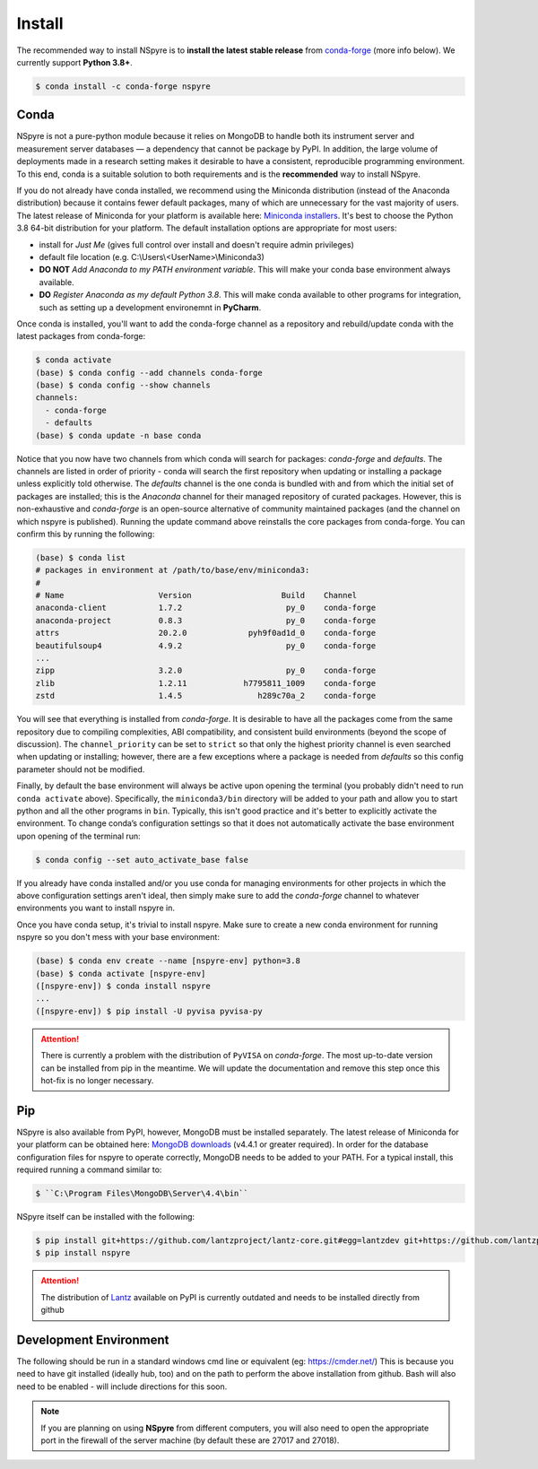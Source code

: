 *******
Install
*******

The recommended way to install NSpyre is to **install the latest stable release**
from `conda-forge <https://conda-forge.org/docs/>`_ (more info below). We
currently support **Python 3.8+**.

.. code-block:: console

   $ conda install -c conda-forge nspyre

Conda
=====

NSpyre is not a pure-python module because it relies on MongoDB to handle both its
instrument server and measurement server databases — a dependency that cannot be
package by PyPI. In addition, the large volume of deployments made in a research
setting makes it desirable to have a consistent, reproducible programming
environment. To this end, conda is a suitable solution to both requirements and is
the **recommended** way to install NSpyre.

If you do not already have conda installed, we recommend using the Miniconda distribution
(instead of the Anaconda distribution) because it contains fewer default packages, many
of which are unnecessary for the vast majority of users. The latest release
of Miniconda for your platform is available here:
`Miniconda installers <https://docs.conda.io/en/latest/miniconda.html>`_. It's best to
choose the Python 3.8 64-bit distribution for your platform. The default installation
options are appropriate for most users:

* install for *Just Me* (gives full control over install and doesn't require admin privileges)
* default file location (e.g. C:\\Users\\<UserName>\\Miniconda3)
* **DO NOT** *Add Anaconda to my PATH environment variable*. This will make your conda
  base environment always available.
* **DO** *Register Anaconda as my default Python 3.8*. This will make conda available
  to other programs for integration, such as setting up a development environemnt
  in **PyCharm**.

Once conda is installed, you'll want to add the conda-forge channel as a repository
and rebuild/update conda with the latest packages from conda-forge:

.. code-block:: console

   $ conda activate
   (base) $ conda config --add channels conda-forge
   (base) $ conda config --show channels
   channels:
     - conda-forge
     - defaults
   (base) $ conda update -n base conda

Notice that you now have two channels from which conda will search for packages:
*conda-forge* and *defaults*. The channels are listed in order of priority - conda will
search the first repository when updating or installing a package unless explicitly told
otherwise. The *defaults* channel is the one conda is bundled with and from which the initial
set of packages are installed; this is the *Anaconda* channel for their managed repository
of curated packages. However, this is non-exhaustive and *conda-forge* is an open-source
alternative of community maintained packages (and the channel on which nspyre is published).
Running the update command above reinstalls the core packages from conda-forge. You can confirm
this by running the following:

.. code-block:: console

   (base) $ conda list
   # packages in environment at /path/to/base/env/miniconda3:
   #
   # Name                    Version                   Build    Channel
   anaconda-client           1.7.2                      py_0    conda-forge
   anaconda-project          0.8.3                      py_0    conda-forge
   attrs                     20.2.0             pyh9f0ad1d_0    conda-forge
   beautifulsoup4            4.9.2                      py_0    conda-forge
   ...
   zipp                      3.2.0                      py_0    conda-forge
   zlib                      1.2.11            h7795811_1009    conda-forge
   zstd                      1.4.5                h289c70a_2    conda-forge

You will see that everything is installed from *conda-forge*. It is desirable to have all the
packages come from the same repository due to compiling complexities, ABI compatibility, and
consistent build environments (beyond the scope of discussion). The ``channel_priority`` can be
set to ``strict`` so that only the highest priority channel is even searched when updating or
installing; however, there are a few exceptions where a package is needed from *defaults* so
this config parameter should not be modified.

Finally, by default the base environment will always be active upon opening the terminal (you
probably didn't need to run ``conda activate`` above). Specifically, the ``miniconda3/bin``
directory will be added to your path and allow you to start python and all the other programs
in ``bin``. Typically, this isn't good practice and it's better to explicitly activate the
environment. To change conda’s configuration settings so that it does not automatically activate
the base environment upon opening of the terminal run:

.. code-block:: console

   $ conda config --set auto_activate_base false

If you already have conda installed and/or you use conda for managing environments for other
projects in which the above configuration settings aren't ideal, then simply make sure to add
the *conda-forge* channel to whatever environments you want to install nspyre in.

Once you have conda setup, it's trivial to install nspyre. Make sure to create a new conda
environment for running nspyre so you don't mess with your base environment:

.. code-block:: console

   (base) $ conda env create --name [nspyre-env] python=3.8
   (base) $ conda activate [nspyre-env]
   ([nspyre-env]) $ conda install nspyre
   ...
   ([nspyre-env]) $ pip install -U pyvisa pyvisa-py

.. attention::

   There is currently a problem with the distribution of ``PyVISA`` on *conda-forge*. The most
   up-to-date version can be installed from pip in the meantime. We will update the documentation
   and remove this step once this hot-fix is no longer necessary.


Pip
===

NSpyre is also available from PyPI, however, MongoDB must be installed separately. The latest
release of Miniconda for your platform can be obtained here:
`MongoDB downloads <https://www.mongodb.com/download-center/community>`_ (v4.4.1 or greater
required). In order for the database configuration files for nspyre to operate correctly,
MongoDB needs to be added to your PATH. For a typical install, this required running a command
similar to:

.. code-block:: console

   $ ``C:\Program Files\MongoDB\Server\4.4\bin``

NSpyre itself can be installed with the following:

.. code-block:: console

   $ pip install git+https://github.com/lantzproject/lantz-core.git#egg=lantzdev git+https://github.com/lantzproject/lantz-drivers.git#egg=lantz-drivers git+https://github.com/lantzproject/lantz-ino.git#egg=lantz-ino git+https://github.com/lantzproject/lantz-sims.git#egg=lantz-sims git+https://github.com/lantzproject/lantz-qt.git#egg=lantz-qt
   $ pip install nspyre

.. attention::

   The distribution of `Lantz <https://github.com/lantzproject/lantz-core>`_ available on PyPI
   is currently outdated and needs to be installed directly from github


Development Environment
=======================

The following should be run in a standard windows cmd line or equivalent
(eg: https://cmder.net/) This is because you need to have git installed (ideally
hub, too) and on the path to perform the above installation from github. Bash
will also need to be enabled - will include directions for this soon.

.. note::

   If you are planning on using **NSpyre** from different computers, you
   will also need to open the appropriate port in the firewall of the server
   machine (by default these are 27017 and 27018).
